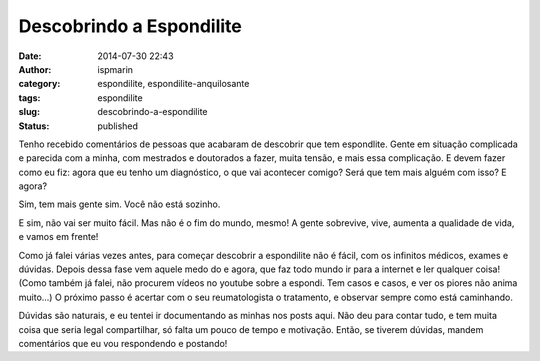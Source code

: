 Descobrindo a Espondilite
#########################
:date: 2014-07-30 22:43
:author: ispmarin
:category: espondilite, espondilite-anquilosante
:tags: espondilite
:slug: descobrindo-a-espondilite
:status: published

Tenho recebido comentários de pessoas que acabaram de descobrir que tem
espondlite. Gente em situação complicada e parecida com a minha, com
mestrados e doutorados a fazer, muita tensão, e mais essa complicação. E
devem fazer como eu fiz: agora que eu tenho um diagnóstico, o que vai
acontecer comigo? Será que tem mais alguém com isso? E agora?

Sim, tem mais gente sim. Você não está sozinho.

E sim, não vai ser muito fácil. Mas não é o fim do mundo, mesmo! A gente
sobrevive, vive, aumenta a qualidade de vida, e vamos em frente!

Como já falei várias vezes antes, para começar descobrir a espondilite
não é fácil, com os infinitos médicos, exames e dúvidas. Depois dessa
fase vem aquele medo do e agora, que faz todo mundo ir para a internet e
ler qualquer coisa! (Como também já falei, não procurem vídeos no
youtube sobre a espondi. Tem casos e casos, e ver os piores não anima
muito...) O próximo passo é acertar com o seu reumatologista o
tratamento, e observar sempre como está caminhando.

Dúvidas são naturais, e eu tentei ir documentando as minhas nos posts
aqui. Não deu para contar tudo, e tem muita coisa que seria legal
compartilhar, só falta um pouco de tempo e motivação. Então, se tiverem
dúvidas, mandem comentários que eu vou respondendo e postando!

